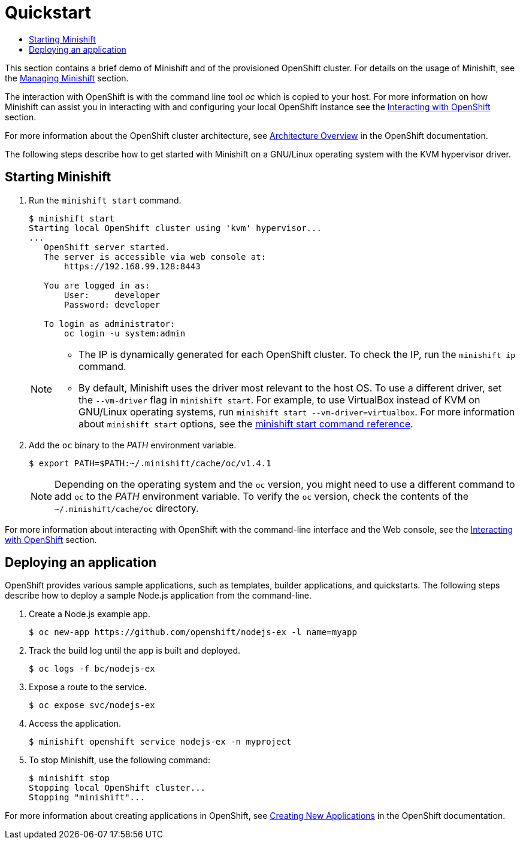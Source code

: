 [[quickstart]]
= Quickstart
:icons:
:toc: macro
:toc-title:
:toclevels: 1

toc::[]

This section contains a brief demo of Minishift and of the provisioned
OpenShift cluster. For details on the usage of Minishift, see
the link:../using/managing-minishift{outfilesuffix}[Managing Minishift] section.

The interaction with OpenShift is with the command line tool _oc_ which
is copied to your host. For more information on how Minishift can assist
you in interacting with and configuring your local OpenShift instance
see the link:../using/interacting-with-openshift{outfilesuffix}[Interacting with OpenShift] section.

For more information about the OpenShift cluster architecture, see
https://docs.openshift.org/latest/architecture/index.html[Architecture Overview] in the OpenShift documentation.

The following steps describe how to get started with Minishift on a
GNU/Linux operating system with the KVM hypervisor driver.

[[starting-minishift]]
== Starting Minishift

.  Run the `minishift start` command.
+
----
$ minishift start
Starting local OpenShift cluster using 'kvm' hypervisor...
...
   OpenShift server started.
   The server is accessible via web console at:
       https://192.168.99.128:8443

   You are logged in as:
       User:     developer
       Password: developer

   To login as administrator:
       oc login -u system:admin
----
+
[NOTE]
====
- The IP is dynamically generated for each OpenShift cluster. To check
the IP, run the `minishift ip` command.
- By default, Minishift uses the driver most relevant to the host OS. To
use a different driver, set the `--vm-driver` flag in `minishift start`.
For example, to use VirtualBox instead of KVM on GNU/Linux operating
systems, run `minishift start --vm-driver=virtualbox`. For more
information about `minishift start` options, see the
https://minishift.io/docs/minishift_start.md[minishift start command
reference].
====

.  Add the `oc` binary to the _PATH_ environment variable.
+
----
$ export PATH=$PATH:~/.minishift/cache/oc/v1.4.1
----
+
NOTE: Depending on the operating system and the `oc` version, you
might need to use a different command to add `oc` to the _PATH_
environment variable. To verify the `oc` version, check the contents of
the `~/.minishift/cache/oc` directory.

For more information about interacting with OpenShift with the
command-line interface and the Web console, see the
link:../using/interacting-with-openshift{outfilesuffix}[Interacting with OpenShift] section.

[[deploy-sample-app]]
== Deploying an application

OpenShift provides various sample applications, such as templates,
builder applications, and quickstarts. The following steps describe how
to deploy a sample Node.js application from the command-line.

.  Create a Node.js example app.
+
----
$ oc new-app https://github.com/openshift/nodejs-ex -l name=myapp
----

.  Track the build log until the app is built and deployed.
+
----
$ oc logs -f bc/nodejs-ex
----

.  Expose a route to the service.
+
----
$ oc expose svc/nodejs-ex
----

.  Access the application.
+
----
$ minishift openshift service nodejs-ex -n myproject
----

.  To stop Minishift, use the following command:
+
----
$ minishift stop
Stopping local OpenShift cluster...
Stopping "minishift"...
----

For more information about creating applications in OpenShift, see
https://docs.openshift.org/latest/dev_guide/application_lifecycle/new_app.html[Creating New Applications] in the OpenShift documentation.
